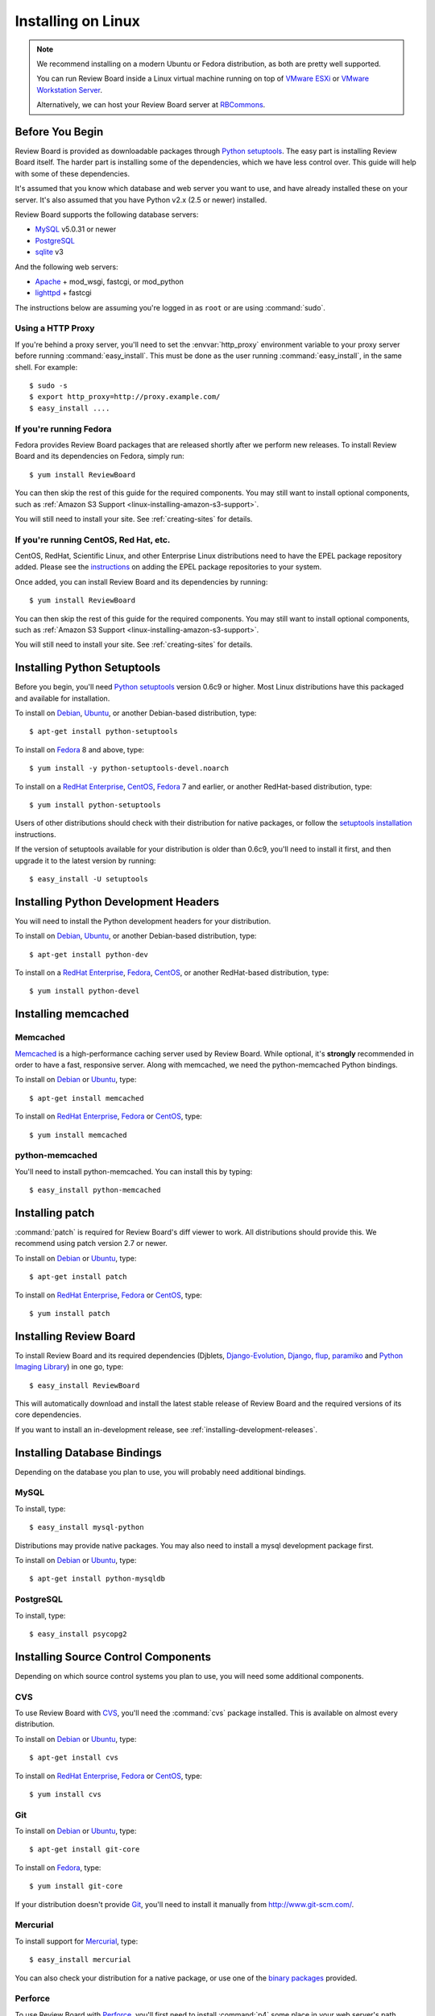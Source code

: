 .. _installation-linux:

===================
Installing on Linux
===================


.. note::

   We recommend installing on a modern Ubuntu or Fedora distribution, as
   both are pretty well supported.

   You can run Review Board inside a Linux virtual machine running on top
   of `VMware ESXi`_ or `VMware Workstation Server`_.

   Alternatively, we can host your Review Board server at RBCommons_.

.. _`VMware ESXi`:
   http://www.vmware.com/products/vsphere-hypervisor/overview.html
.. _`VMware Workstation Server`: http://www.vmware.com/products/workstation/overview.html
.. _RBCommons: http://www.rbcommons.com/


Before You Begin
================

Review Board is provided as downloadable packages through
`Python setuptools`_. The easy part is installing Review Board itself. The
harder part is installing some of the dependencies, which we have less control
over. This guide will help with some of these dependencies.

It's assumed that you know which database and web server you want to use,
and have already installed these on your server. It's also assumed that
you have Python v2.x (2.5 or newer) installed.

Review Board supports the following database servers:

* MySQL_ v5.0.31 or newer
* PostgreSQL_
* sqlite_ v3

And the following web servers:

* Apache_ + mod_wsgi, fastcgi, or mod_python
* lighttpd_ + fastcgi


The instructions below are assuming you're logged in as ``root`` or
are using :command:`sudo`.


.. _MySQL: http://www.mysql.com/
.. _PostgreSQL: http://www.postgresql.org/
.. _sqlite: http://www.sqlite.org/
.. _Apache: http://www.apache.org/
.. _lighttpd: http://www.lighttpd.net/


.. _linux-http-proxy:

Using a HTTP Proxy
------------------

If you're behind a proxy server, you'll need to set the :envvar:`http_proxy`
environment variable to your proxy server before running
:command:`easy_install`. This must be done as the user running
:command:`easy_install`, in the same shell. For example::

    $ sudo -s
    $ export http_proxy=http://proxy.example.com/
    $ easy_install ....


If you're running Fedora
------------------------

Fedora provides Review Board packages that are released shortly after we
perform new releases. To install Review Board and its dependencies on
Fedora, simply run::

    $ yum install ReviewBoard

You can then skip the rest of this guide for the required components. You may
still want to install optional components, such as
:ref:`Amazon S3 Support <linux-installing-amazon-s3-support>`.

You will still need to install your site. See :ref:`creating-sites` for
details.


If you're running CentOS, Red Hat, etc.
---------------------------------------

CentOS, RedHat, Scientific Linux, and other Enterprise Linux distributions
need to have the EPEL package repository added. Please see the
`instructions <http://fedoraproject.org/wiki/EPEL>`_ on adding the EPEL
package repositories to your system.

Once added, you can install Review Board and its dependencies by running::

    $ yum install ReviewBoard

You can then skip the rest of this guide for the required components. You may
still want to install optional components, such as
:ref:`Amazon S3 Support <linux-installing-amazon-s3-support>`.

You will still need to install your site. See :ref:`creating-sites` for
details.


Installing Python Setuptools
============================

Before you begin, you'll need `Python setuptools`_ version 0.6c9 or higher.
Most Linux distributions have this packaged and available for installation.

To install on Debian_, Ubuntu_, or another Debian-based distribution,
type::

    $ apt-get install python-setuptools


To install on Fedora_ 8 and above, type::

    $ yum install -y python-setuptools-devel.noarch

To install on a `RedHat Enterprise`_, CentOS_, Fedora_ 7 and earlier, or
another RedHat-based distribution, type::

    $ yum install python-setuptools


Users of other distributions should check with their distribution for native
packages, or follow the `setuptools installation`_ instructions.

If the version of setuptools available for your distribution is older than
0.6c9, you'll need to install it first, and then upgrade it to the latest
version by running::

    $ easy_install -U setuptools


.. _`Python setuptools`: http://peak.telecommunity.com/DevCenter/setuptools
.. _`setuptools installation`: http://peak.telecommunity.com/DevCenter/EasyInstall#installation-instructions


Installing Python Development Headers
=====================================

You will need to install the Python development headers for your
distribution.

To install on Debian_, Ubuntu_, or another Debian-based distribution,
type::

    $ apt-get install python-dev


To install on a `RedHat Enterprise`_, Fedora_, CentOS_, or another
RedHat-based distribution, type::

    $ yum install python-devel


.. index:: memcached

Installing memcached
====================

Memcached
---------

Memcached_ is a high-performance caching server used by Review Board. While
optional, it's **strongly** recommended in order to have a fast, responsive
server. Along with memcached, we need the python-memcached Python bindings.

To install on Debian_ or Ubuntu_, type::

    $ apt-get install memcached

To install on `RedHat Enterprise`_, Fedora_ or CentOS_, type::

    $ yum install memcached

.. _memcached: http://www.danga.com/memcached/


python-memcached
----------------

You'll need to install python-memcached. You can install this by typing::

    $ easy_install python-memcached


Installing patch
================

:command:`patch` is required for Review Board's diff viewer to work.
All distributions should provide this. We recommend using patch version 2.7 or
newer.

To install on Debian_ or Ubuntu_, type::

    $ apt-get install patch

To install on `RedHat Enterprise`_, Fedora_ or CentOS_, type::

    $ yum install patch


Installing Review Board
=======================

To install Review Board and its required dependencies (Djblets,
`Django-Evolution`_, Django_, flup_, paramiko_ and `Python Imaging Library`_)
in one go, type::

    $ easy_install ReviewBoard


This will automatically download and install the latest stable release of
Review Board and the required versions of its core dependencies.

If you want to install an in-development release, see
:ref:`installing-development-releases`.


Installing Database Bindings
============================

Depending on the database you plan to use, you will probably need additional
bindings.


MySQL
-----

To install, type::

    $ easy_install mysql-python


Distributions may provide native packages. You may also need to install a mysql
development package first.

To install on Debian_ or Ubuntu_, type::

    $ apt-get install python-mysqldb


PostgreSQL
----------

To install, type::

    $ easy_install psycopg2


Installing Source Control Components
====================================

Depending on which source control systems you plan to use, you will need
some additional components.


CVS
---

To use Review Board with CVS_, you'll need the :command:`cvs` package
installed. This is available on almost every distribution.

To install on Debian_ or Ubuntu_, type::

    $ apt-get install cvs

To install on `RedHat Enterprise`_, Fedora_ or CentOS_, type::

    $ yum install cvs


.. _CVS: http://www.nongnu.org/cvs/


Git
---

To install on Debian_ or Ubuntu_, type::

    $ apt-get install git-core

To install on Fedora_, type::

    $ yum install git-core

If your distribution doesn't provide Git_, you'll need to install it
manually from http://www.git-scm.com/.


.. _Git: http://www.git-scm.com/


Mercurial
---------

To install support for Mercurial_, type::

    $ easy_install mercurial

You can also check your distribution for a native package, or use one of the
`binary packages
<http://mercurial.selenic.com/wiki/Download>`_ provided.


.. _Mercurial: http://mercurial.selenic.com/


Perforce
--------

To use Review Board with Perforce_, you'll first need to install
:command:`p4` some place in your web server's path (usually :file:`/usr/bin`).
You can download this from the `Perforce downloads`_ page.

You'll then need to install the Python bindings by typing the following::

    $ easy_install P4PythonInstaller

This should fetch the appropriate versions of the ``p4api`` library and
compile it. This will require that you have standard build tools
(:command:`gcc`, :command:`make`, etc.) installed on your system.


.. _`Perforce downloads`: http://perforce.com/perforce/downloads/
.. _Perforce: http://www.perforce.com/


Subversion
----------

To use Review Board with Subversion_, you'll need both subversion and
either subvertpy_ installed. For backwards compatibility with older Review
Board installations, PySVN_ may be installed in place of subvertpy.


.. _Subversion: http://subversion.tigris.org/
.. _subvertpy: http://samba.org/~jelmer/subvertpy/
.. _PySVN: http://pysvn.tigris.org/

subvertpy
~~~~~~~~~

To install on Debian_ or Ubuntu_, type::

    $ apt-get install python-subvertpy

To install on Fedora_, type::

    $ yum install python-subvertpy

On `RedHat Enterprise`_ and CentOS_, you may have to install subvertpy from
scratch if you do not wish to add the EPEL repository. To install PySVN from
EPEL, add its repository, then type::

    $ yum --enablerepo=epel install python-subvertpy

If your distribution doesn't provide subvertpy, you can install it by
installing the development packages for Python and subversion, and then
the package itself via easy_install, by typing::

    $ easy_install subvertpy

PySVN
~~~~~

To install on Debian_ or Ubuntu_, type::

    $ apt-get install subversion python-svn

To install on Fedora_, type::

    $ yum install subversion pysvn

`RedHat Enterprise`_ and CentOS_ provide subversion, but you may have to
install PySVN from scratch if you do not wish to add the EPEL repository.
To install Subversion, type::

    $ yum install subversion

To install PySVN from EPEL, add its repository, then type::

    $ yum --enablerepo=epel install pysvn

If your distribution doesn't provide PySVN, you can install it by
`downloading <http://pysvn.tigris.org/project_downloads.html>`_ the latest
release and following the instructions in the provided :file:`INSTALL.html`.


.. _linux-installing-amazon-s3-support:

Installing Amazon S3 Support (optional)
=======================================

This is an optional step.

Review Board can use `Amazon S3`_ to store uploaded screenshots. To install
this, you will need the :mod:`django-storages` module. Type::

    $ easy_install django-storages

After you've installed Review Board and created your site, you will need
to configure this. See the :ref:`file-storage-settings` documentation for
more information.

.. _`Amazon S3`: http://aws.amazon.com/s3/


Installing OpenStack Swift Support (optional)
=============================================

This is an optional step.

Review Board can use `OpenStack Swift`_ to store uploaded screenshots. To install
this, you will need the :mod:`django-storage-swift` module. Type::

    $ easy_install django-storage-swift

After you've installed Review Board and created your site, you will need
to configure this. See the :ref:`file-storage-settings` documentation for
more information.

.. _`OpenStack Swift`: http://swift.openstack.org/


Installing Development Tools (optional)
=======================================

If you plan to work on Review Board's source code, there are a few
additional packages you'll need to install:

* nose_
* Sphinx_

You can install these in one go by typing::

    $ easy_install nose Sphinx


.. _nose: http://somethingaboutorange.com/mrl/projects/nose/
.. _Sphinx: http://sphinx.pocoo.org/


.. _`Django-Evolution`: http://django-evolution.googlecode.com/
.. _Django: http://www.djangoproject.com/
.. _flup: http://trac.saddi.com/flup
.. _paramiko: http://www.lag.net/paramiko/
.. _`Python Imaging Library`: http://www.pythonware.com/products/pil/


.. _Debian: http://www.debian.org/
.. _Ubuntu: http://www.ubuntu.com/
.. _`RedHat Enterprise`: http://www.redhat.com/
.. _Fedora: http://fedoraproject.org/
.. _CentOS: http://www.centos.org/


After Installation
==================

Once you've finished getting Review Board itself installed, you'll want to
create your site. See :ref:`creating-sites` for details.
